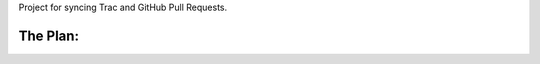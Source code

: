 Project for syncing Trac and GitHub Pull Requests.

The Plan:
=========

.. image:: https://img.skitch.com/20110909-miyyf7gbuy3ra5c772tgwh1dxb.png
